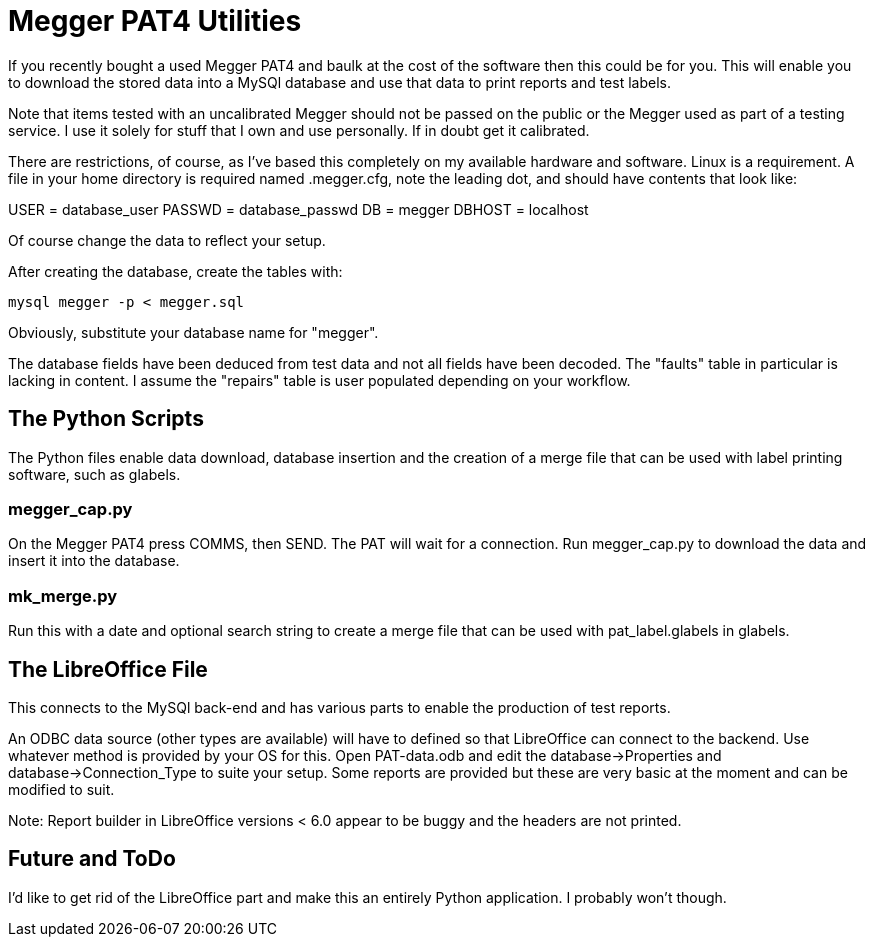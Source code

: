 = Megger PAT4 Utilities

If you recently bought a used Megger PAT4 and baulk at the cost of the software then this could be for you. This will enable you to download the stored data into a MySQl database and use that data to print reports and test labels.

Note that items tested with an uncalibrated Megger should not be passed on the public or the Megger used as part of a testing service.  I use it solely for stuff that I own and use personally.  If in doubt get it calibrated.

There are restrictions, of course,
 as I've based this completely on my available hardware and software. Linux is a requirement. A file in your home directory is required named .megger.cfg, note the leading dot, and should have contents that look like:

[source,bash]
[database]
USER = database_user
PASSWD = database_passwd
DB = megger
DBHOST = localhost

Of course change the data to reflect your setup.

After creating the database, create the tables with:

[source,bash]
mysql megger -p < megger.sql

Obviously, substitute your database name for "megger".

The database fields have been deduced from test data and not all fields have been decoded.  The "faults" table in particular is lacking in content. I assume the "repairs" table is user populated depending on your workflow.


== The Python Scripts

The Python files enable data download, database insertion and the creation of a merge file that can be used with label printing software, such as glabels.


=== megger_cap.py

On the Megger PAT4 press COMMS, then SEND. The PAT will wait for a connection. Run megger_cap.py to download the data and insert it into the database.


=== mk_merge.py

Run this with a date and optional search string to create a merge file that can be used with pat_label.glabels in glabels.


== The LibreOffice File

This connects to the MySQl back-end and has various parts to enable the production of test reports.

An ODBC data source (other types are available) will have to defined so that LibreOffice can connect to the backend.  Use whatever method is provided by your OS for this. Open PAT-data.odb and edit the database->Properties and database->Connection_Type to suite your setup. Some reports are provided but these are very basic at the moment and can be modified to suit.

Note: Report builder in LibreOffice versions < 6.0 appear to be buggy and the headers are not printed.


== Future and ToDo

I'd like to get rid of the LibreOffice part and make this an entirely Python application. I probably won't though.
